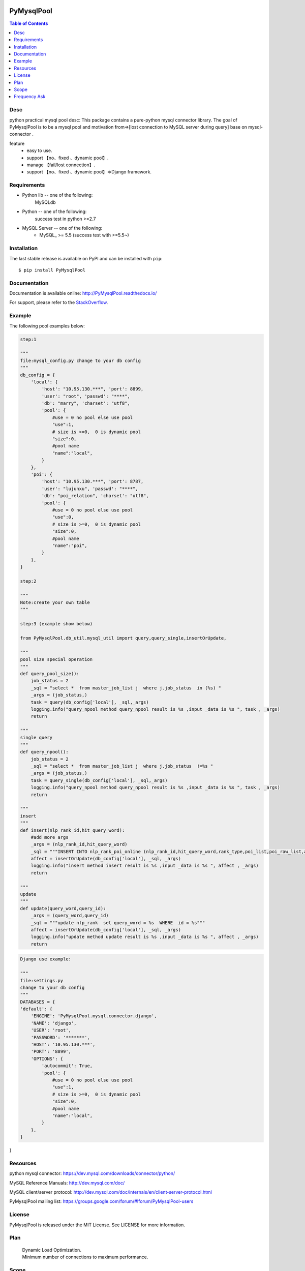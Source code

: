 .. image:: https://api.travis-ci.org/LuciferJack/python-mysql-pool.svg?branch=master
    :target: https://travis-ci.org/LuciferJack/python-mysql-pool

.. image:: https://img.shields.io/badge/license-MIT-blue.svg
    :target: https://github.com/LuciferJack/python-mysql-pool/blob/master/LICENSE.txt


PyMysqlPool
=======

.. contents:: Table of Contents
    :local:


Desc
-------------
python practical mysql pool desc:
This package contains a pure-python mysql connector library. The goal of PyMysqlPool
is to be a  mysql pool and motivation from=>[lost connection to MySQL server during query]  base on mysql-connector .

feature
  * easy to use.
  * support 【no、fixed 、dynamic pool】.
  * manage 【fail/lost connection】.
  * support 【no、fixed 、dynamic pool】=>Django framework.

Requirements
-------------
* Python lib -- one of the following:
    MySQLdb
* Python -- one of the following:
    success test in python >=2.7
* MySQL Server -- one of the following:
   - MySQL_ >= 5.5  (success test with >=5.5~)


Installation
------------

The last stable release is available on PyPI and can be installed with ``pip``::

    $ pip install PyMysqlPool


Documentation
-------------

Documentation is available online: http://PyMysqlPool.readthedocs.io/

For support, please refer to the `StackOverflow
<http://stackoverflow.com/questions/tagged/PyMysqlPool>`_.

Example
-------

The following pool examples below:


.. code:: python

    step:1

    """
    file:mysql_config.py change to your db config
    """
    db_config = {
        'local': {
            'host': "10.95.130.***", 'port': 8899,
            'user': "root", 'passwd': "****",
            'db': "marry", 'charset': "utf8",
            'pool': {
                #use = 0 no pool else use pool
                "use":1,
                # size is >=0,  0 is dynamic pool
                "size":0,
                #pool name
                "name":"local",
            }
        },
        'poi': {
            'host': "10.95.130.***", 'port': 8787,
            'user': "lujunxu", 'passwd': "****",
            'db': "poi_relation", 'charset': "utf8",
            'pool': {
                #use = 0 no pool else use pool
                "use":0,
                # size is >=0,  0 is dynamic pool
                "size":0,
                #pool name
                "name":"poi",
            }
        },
    }

    step:2

    """
    Note:create your own table
    """

    step:3 (example show below)

    from PyMysqlPool.db_util.mysql_util import query,query_single,insertOrUpdate,

    """
    pool size special operation
    """
    def query_pool_size():
        job_status = 2
        _sql = "select *  from master_job_list j  where j.job_status  in (%s) "
        _args = (job_status,)
        task = query(db_config['local'], _sql,_args)
        logging.info("query_npool method query_npool result is %s ,input _data is %s ", task , _args)
        return

    """
    single query
    """
    def query_npool():
        job_status = 2
        _sql = "select *  from master_job_list j  where j.job_status  !=%s "
        _args = (job_status,)
        task = query_single(db_config['local'], _sql,_args)
        logging.info("query_npool method query_npool result is %s ,input _data is %s ", task , _args)
        return

    """
    insert
    """
    def insert(nlp_rank_id,hit_query_word):
        #add more args
        _args = (nlp_rank_id,hit_query_word)
        _sql = """INSERT INTO nlp_rank_poi_online (nlp_rank_id,hit_query_word,rank_type,poi_list,poi_raw_list,article_id,city_id,status,create_time,version,source_from) VALUES (%s,%s,%s, %s, %s,%s, %s,%s, %s,%s,%s)"""
        affect = insertOrUpdate(db_config['local'], _sql, _args)
        logging.info("insert method insert result is %s ,input _data is %s ", affect , _args)
        return

    """
    update
    """
    def update(query_word,query_id):
        _args = (query_word,query_id)
        _sql = """update nlp_rank  set query_word = %s  WHERE  id = %s"""
        affect = insertOrUpdate(db_config['local'], _sql, _args)
        logging.info("update method update result is %s ,input _data is %s ", affect , _args)
        return




.. code:: python

    Django use example:

    """
    file:settings.py
    change to your db config
    """
    DATABASES = {
    'default': {
        'ENGINE': 'PyMysqlPool.mysql.connector.django',
        'NAME': 'django',
        'USER': 'root',
        'PASSWORD': '*******',
        'HOST': '10.95.130.***',
        'PORT': '8899',
        'OPTIONS': {
            'autocommit': True,
            'pool': {
                #use = 0 no pool else use pool
                "use":1,
                # size is >=0,  0 is dynamic pool
                "size":0,
                #pool name
                "name":"local",
            }
        },
    }
}



Resources
---------

python mysql connector: https://dev.mysql.com/downloads/connector/python/

MySQL Reference Manuals: http://dev.mysql.com/doc/

MySQL client/server protocol:
http://dev.mysql.com/doc/internals/en/client-server-protocol.html

PyMysqlPool mailing list: https://groups.google.com/forum/#!forum/PyMysqlPool-users

License
-------
PyMysqlPool is released under the MIT License. See LICENSE for more information.

Plan
-------
  | Dynamic Load Optimization.
  | Minimum number of connections to maximum performance.

Scope
-------
  | Now use in  **BaiDu** off-line calculation module.
  | Like this project, welcome to use and to enhance together.

Frequency Ask
-------------
* Django support -- test on one of the following:
    Django 1.11.5
